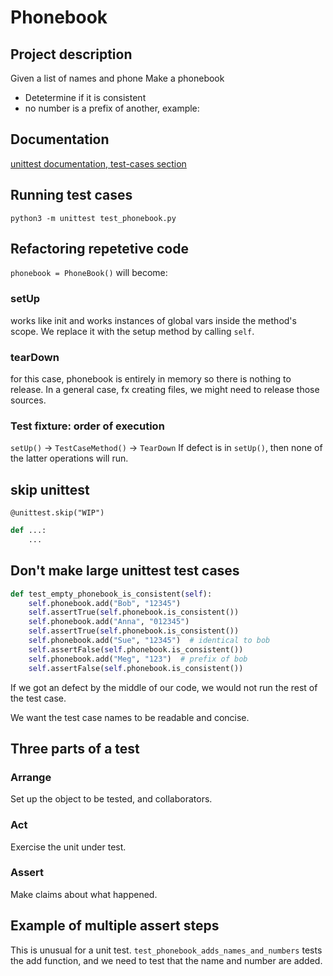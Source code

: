 * Phonebook

** Project description
Given a list of names and phone 
Make a phonebook 
- Detetermine if it is consistent
- no number is a prefix of another, example:
#+begin_comment
Bob 91125426, Anna 97625992
Emergency 911
Bob and Emergency are inconsistent
#+end_comment

** Documentation
[[https://docs.python.org/3/library/unittest.html#test-cases][unittest documentation, test-cases section]]

** Running test cases
~python3 -m unittest test_phonebook.py~

** Refactoring repetetive code
~phonebook = PhoneBook()~ will become:

*** setUp
works like init and works instances of global vars inside the method's scope.
We replace it with the setup method by calling ~self~.

*** tearDown
for this case, phonebook is entirely in memory so there is nothing to release. In a general case, fx creating files, we might need to release those sources.

*** Test fixture: order of execution
~setUp()~ -> ~TestCaseMethod()~ -> ~TearDown~
If defect is in ~setUp()~, then none of the latter operations will run.

** skip unittest
~@unittest.skip("WIP")~
#+begin_src python
def ...:
    ...
#+end_src

** Don't make large unittest test cases
#+begin_src python
def test_empty_phonebook_is_consistent(self):
    self.phonebook.add("Bob", "12345")
    self.assertTrue(self.phonebook.is_consistent())
    self.phonebook.add("Anna", "012345")
    self.assertTrue(self.phonebook.is_consistent())
    self.phonebook.add("Sue", "12345")  # identical to bob
    self.assertFalse(self.phonebook.is_consistent())
    self.phonebook.add("Meg", "123")  # prefix of bob
    self.assertFalse(self.phonebook.is_consistent())
#+end_src

If we got an defect by the middle of our code, we would not run the rest of the test case.

We want the test case names to be readable and concise.

** Three parts of a test
*** Arrange
Set up the object to be tested, and collaborators.
*** Act
Exercise the unit under test.
*** Assert
Make claims about what happened.

** Example of multiple assert steps
This is unusual for a unit test.
~test_phonebook_adds_names_and_numbers~ tests the add function, and we need to test that the name and number are added.
